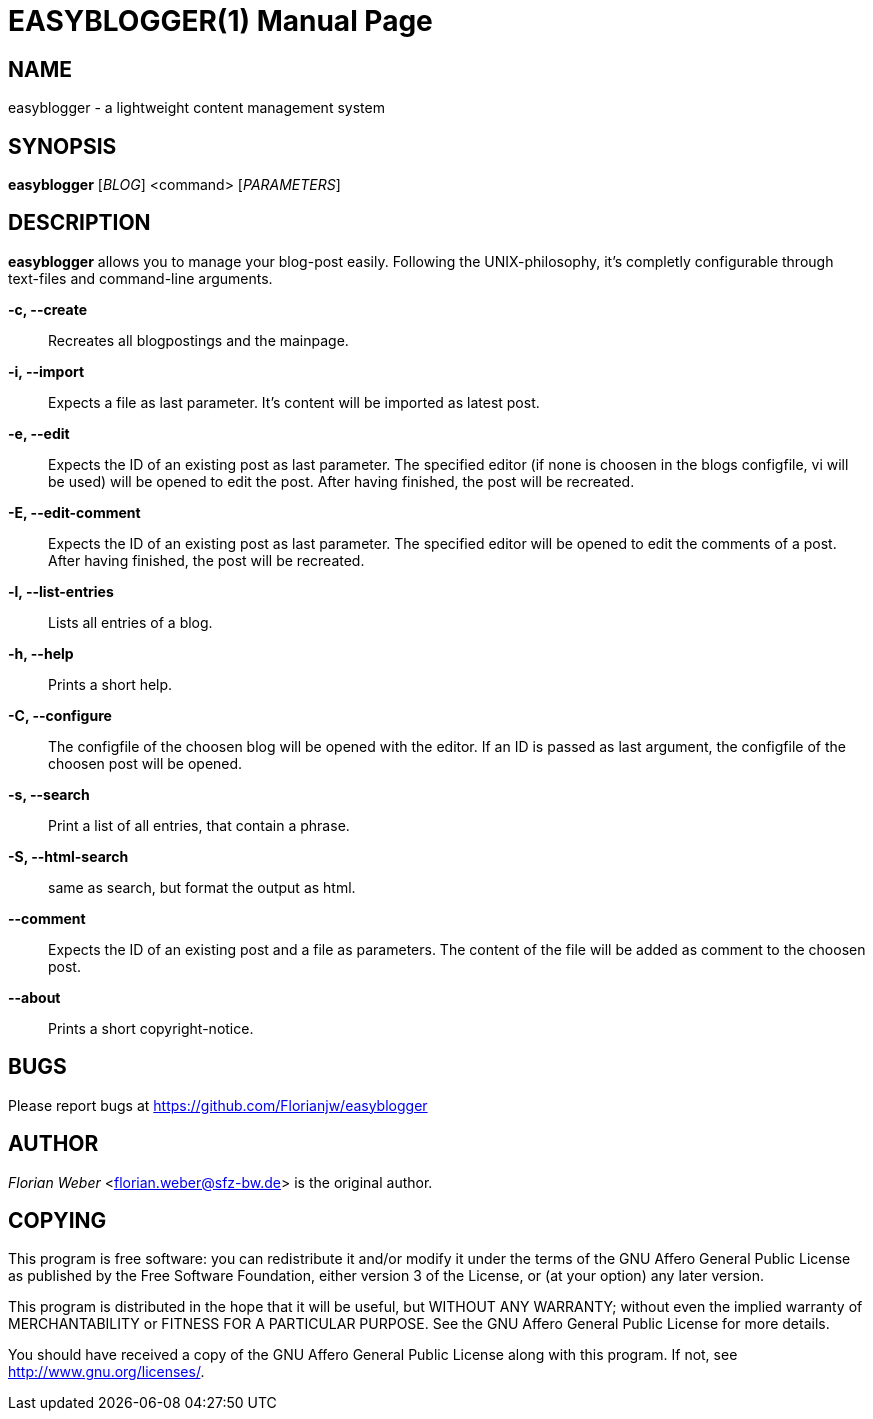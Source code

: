 EASYBLOGGER(1)
==============
:doctype: manpage


NAME
----
easyblogger - a lightweight content management system

SYNOPSIS
--------

*easyblogger* ['BLOG'] <command> ['PARAMETERS']

DESCRIPTION
-----------
*easyblogger* allows you to manage your blog-post easily. Following the UNIX-philosophy, it's completly configurable through text-files and command-line arguments.

*-c, --create*::
	Recreates all blogpostings and the mainpage.

*-i, --import*::
	Expects a file as last parameter. It's content will be imported as latest post.

*-e, --edit*::
	Expects the ID of an existing post as last parameter. The specified editor (if none is choosen in the blogs configfile, vi will be used) will be opened to edit the post. After having finished, the post will be recreated. 

*-E, --edit-comment*::
	Expects the ID of an existing post as last parameter. The specified editor will be opened to edit the comments of a post. After having finished, the post will be recreated.

*-l, --list-entries*::
	Lists all entries of a blog.

*-h, --help*::
	Prints a short help.

*-C, --configure*::
	The configfile of the choosen blog will be opened with the editor. If an ID is passed as last argument, the configfile of the choosen post will be opened.

*-s, --search*::
	Print a list of all entries, that contain a phrase.

*-S, --html-search*::
	same as search, but format the output as html.

*--comment*::
	Expects the ID of an existing post and a file as parameters. The content of the file will be added as comment to the choosen post.

*--about*::
	Prints a short copyright-notice.

BUGS
----
Please report bugs at <https://github.com/Florianjw/easyblogger>


AUTHOR
------
'Florian Weber' <florian.weber@sfz-bw.de> is the original author.


COPYING
-------
This program is free software: you can redistribute it and/or modify it under the terms of the GNU Affero General Public License as published by the Free Software Foundation, either version 3 of the License, or (at your option) any later version.

This program is distributed in the hope that it will be useful, but WITHOUT ANY WARRANTY; without even the implied warranty of MERCHANTABILITY or FITNESS FOR A PARTICULAR PURPOSE.  See the GNU Affero General Public License for more details.

You should have received a copy of the GNU Affero General Public License along with this program.  If not, see <http://www.gnu.org/licenses/>.
